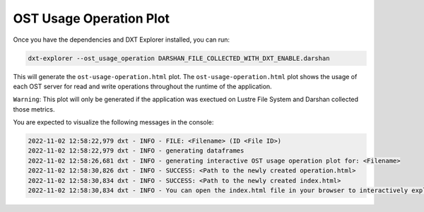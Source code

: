 OST Usage Operation Plot
===================================

Once you have the dependencies and DXT Explorer installed, you can run:

.. code-block:: bash

   dxt-explorer --ost_usage_operation DARSHAN_FILE_COLLECTED_WITH_DXT_ENABLE.darshan

.. image:: _static/images/base-ost-usage-over-time.png
  :width: 800
  :alt: OST Usage Operation Plot

This will generate the ``ost-usage-operation.html`` plot. The ``ost-usage-operation.html`` plot shows the usage of each OST server for read and write operations throughout the runtime of the application.

``Warning``: This plot will only be generated if the application was exectued on Lustre File System and Darshan collected those metrics. 

You are expected to visualize the following messages in the console:

.. code-block:: text

   2022-11-02 12:58:22,979 dxt - INFO - FILE: <Filename> (ID <File ID>)
   2022-11-02 12:58:22,979 dxt - INFO - generating dataframes
   2022-11-02 12:58:26,681 dxt - INFO - generating interactive OST usage operation plot for: <Filename>
   2022-11-02 12:58:30,826 dxt - INFO - SUCCESS: <Path to the newly created operation.html>
   2022-11-02 12:58:30,834 dxt - INFO - SUCCESS: <Path to the newly created index.html>
   2022-11-02 12:58:30,834 dxt - INFO - You can open the index.html file in your browser to interactively explore all plots
